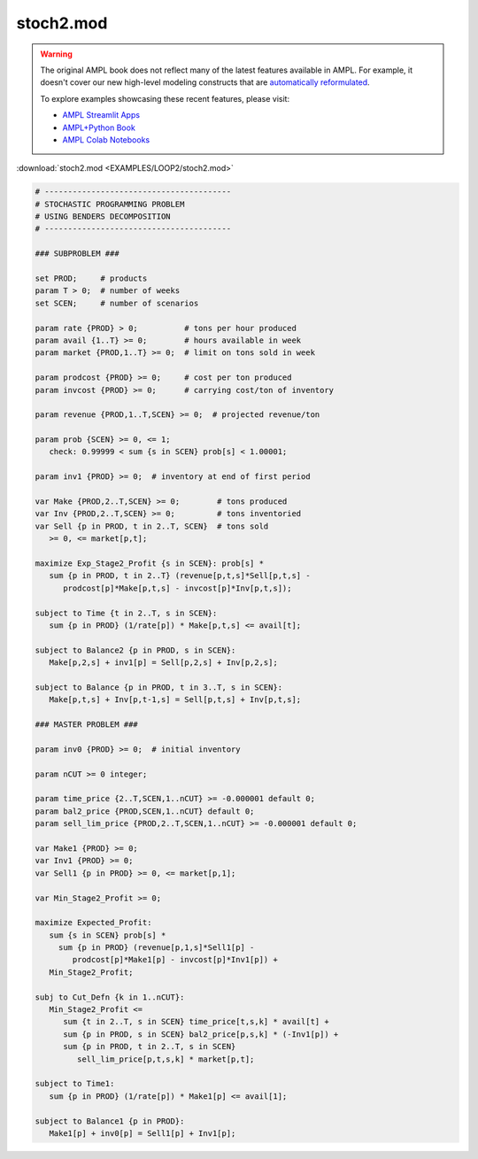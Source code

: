 stoch2.mod
==========


.. warning::
    The original AMPL book does not reflect many of the latest features available in AMPL.
    For example, it doesn't cover our new high-level modeling constructs that are `automatically reformulated <https://mp.ampl.com/model-guide.html>`_.

    
    To explore examples showcasing these recent features, please visit:

    - `AMPL Streamlit Apps <https://ampl.com/streamlit/>`__
    - `AMPL+Python Book <https://ampl.com/mo-book/>`__
    - `AMPL Colab Notebooks <https://ampl.com/colab/>`__

:download:`stoch2.mod <EXAMPLES/LOOP2/stoch2.mod>`

.. code-block:: ampl

    
    # ----------------------------------------
    # STOCHASTIC PROGRAMMING PROBLEM 
    # USING BENDERS DECOMPOSITION
    # ----------------------------------------
    
    ### SUBPROBLEM ###
    
    set PROD;     # products
    param T > 0;  # number of weeks
    set SCEN;     # number of scenarios
    
    param rate {PROD} > 0;          # tons per hour produced
    param avail {1..T} >= 0;        # hours available in week
    param market {PROD,1..T} >= 0;  # limit on tons sold in week
    
    param prodcost {PROD} >= 0;     # cost per ton produced
    param invcost {PROD} >= 0;      # carrying cost/ton of inventory
    
    param revenue {PROD,1..T,SCEN} >= 0;  # projected revenue/ton
    
    param prob {SCEN} >= 0, <= 1;
       check: 0.99999 < sum {s in SCEN} prob[s] < 1.00001;
    
    param inv1 {PROD} >= 0;  # inventory at end of first period
    
    var Make {PROD,2..T,SCEN} >= 0;        # tons produced
    var Inv {PROD,2..T,SCEN} >= 0;         # tons inventoried
    var Sell {p in PROD, t in 2..T, SCEN}  # tons sold
       >= 0, <= market[p,t];
    
    maximize Exp_Stage2_Profit {s in SCEN}: prob[s] *
       sum {p in PROD, t in 2..T} (revenue[p,t,s]*Sell[p,t,s] -
          prodcost[p]*Make[p,t,s] - invcost[p]*Inv[p,t,s]);
    
    subject to Time {t in 2..T, s in SCEN}:
       sum {p in PROD} (1/rate[p]) * Make[p,t,s] <= avail[t];
    
    subject to Balance2 {p in PROD, s in SCEN}:
       Make[p,2,s] + inv1[p] = Sell[p,2,s] + Inv[p,2,s];
    
    subject to Balance {p in PROD, t in 3..T, s in SCEN}:
       Make[p,t,s] + Inv[p,t-1,s] = Sell[p,t,s] + Inv[p,t,s];
    
    ### MASTER PROBLEM ###
    
    param inv0 {PROD} >= 0;  # initial inventory
    
    param nCUT >= 0 integer;
    
    param time_price {2..T,SCEN,1..nCUT} >= -0.000001 default 0;
    param bal2_price {PROD,SCEN,1..nCUT} default 0;
    param sell_lim_price {PROD,2..T,SCEN,1..nCUT} >= -0.000001 default 0;
    
    var Make1 {PROD} >= 0;
    var Inv1 {PROD} >= 0;
    var Sell1 {p in PROD} >= 0, <= market[p,1];
    
    var Min_Stage2_Profit >= 0;
    
    maximize Expected_Profit:
       sum {s in SCEN} prob[s] *  
         sum {p in PROD} (revenue[p,1,s]*Sell1[p] - 
            prodcost[p]*Make1[p] - invcost[p]*Inv1[p]) +
       Min_Stage2_Profit;
    
    subj to Cut_Defn {k in 1..nCUT}:
       Min_Stage2_Profit <= 
          sum {t in 2..T, s in SCEN} time_price[t,s,k] * avail[t] +
          sum {p in PROD, s in SCEN} bal2_price[p,s,k] * (-Inv1[p]) +
          sum {p in PROD, t in 2..T, s in SCEN}
             sell_lim_price[p,t,s,k] * market[p,t];
    
    subject to Time1:
       sum {p in PROD} (1/rate[p]) * Make1[p] <= avail[1];
    
    subject to Balance1 {p in PROD}:
       Make1[p] + inv0[p] = Sell1[p] + Inv1[p];
    
